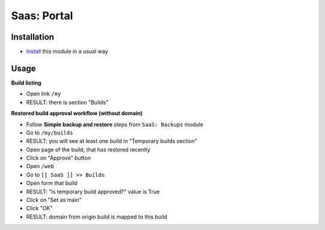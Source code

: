 ==============
 Saas: Portal
==============

Installation
============

* `Install <https://odoo-development.readthedocs.io/en/latest/odoo/usage/install-module.html>`__ this module in a usual way

Usage
=====

**Build listing**

* Open link ``/my``
* RESULT: there is section "Builds"

**Restored build approval workflow (without domain)**

* Follow **Simple backup and restore** steps from ``SaaS: Backups`` module
* Go to ``/my/builds``
* RESULT: you will see at least one build in "Temporary builds section"

* Open page of the build, that has restored recenlty
* Click on "Approve" button
* Open ``/web``
* Go to ``[[ SaaS ]] >> Builds``
* Open form that build
* RESULT: "Is temporary build approved?" value is True

* Click on "Set as main"
* Click "OK"
* RESULT: domain from origin build is mapped to this build
